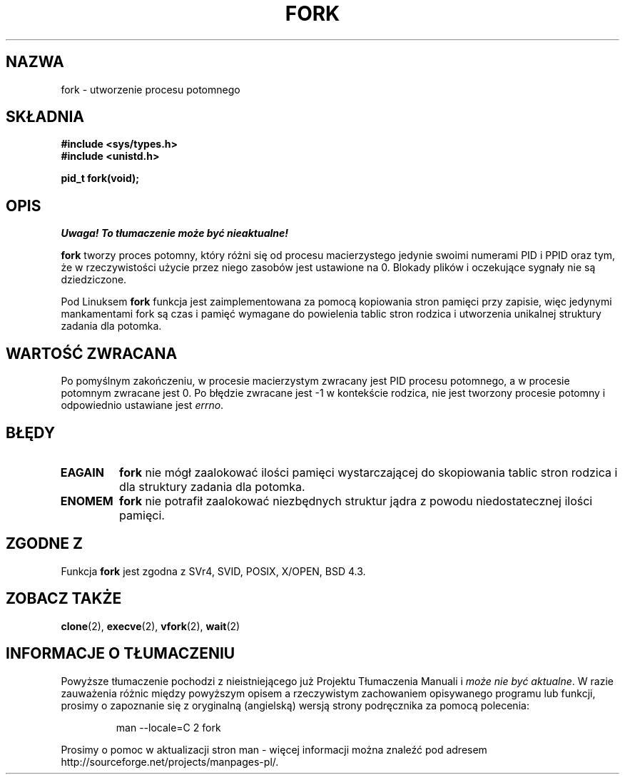 .\" Hey Emacs! This file is -*- nroff -*- source.
.\"
.\" Copyright (c) 1992 Drew Eckhardt (drew@cs.colorado.edu), March 28, 1992
.\"
.\" Permission is granted to make and distribute verbatim copies of this
.\" manual provided the copyright notice and this permission notice are
.\" preserved on all copies.
.\"
.\" Permission is granted to copy and distribute modified versions of this
.\" manual under the conditions for verbatim copying, provided that the
.\" entire resulting derived work is distributed under the terms of a
.\" permission notice identical to this one
.\"
.\" Since the Linux kernel and libraries are constantly changing, this
.\" manual page may be incorrect or out-of-date.  The author(s) assume no
.\" responsibility for errors or omissions, or for damages resulting from
.\" the use of the information contained herein.  The author(s) may not
.\" have taken the same level of care in the production of this manual,
.\" which is licensed free of charge, as they might when working
.\" professionally.
.\"
.\" Formatted or processed versions of this manual, if unaccompanied by
.\" the source, must acknowledge the copyright and authors of this work.
.\"
.\" Modified by Michael Haardt (michael@moria.de)
.\" Modified Sat Jul 24 13:22:07 1993 by Rik Faith (faith@cs.unc.edu)
.\" Modified 21 Aug 1994 by Michael Chastain (mec@shell.portal.com):
.\"   Referenced 'clone(2)'.
.\" Modified 1995-06-10, 1996-04-18, 1999-11-01, 2000-12-24
.\"   by Andries Brouwer (aeb@cwi.nl)
.\"
.\" Translation (c) 1998 Przemek Borys <pborys@dione.ids.pl>
.\" Last update: A. Krzysztofowicz <ankry@mif.pg.gda.pl>, Jan 2002,
.\"              manpages 1.47
.\"
.TH FORK 2 1995-06-10 "Linux 1.2.9" "Podręcznik programisty Linuksa"
.SH NAZWA
fork \- utworzenie procesu potomnego
.SH SKŁADNIA
.B #include <sys/types.h>
.br
.B #include <unistd.h>
.sp
.B pid_t fork(void);
.SH OPIS
\fI Uwaga! To tłumaczenie może być nieaktualne!\fP
.PP
.B fork
tworzy proces potomny, który różni się od procesu macierzystego jedynie
swoimi numerami PID i PPID oraz tym, że w rzeczywistości użycie przez niego
zasobów jest ustawione na 0. Blokady plików i oczekujące sygnały nie są
dziedziczone.
.PP
Pod Linuksem
.B fork
funkcja jest zaimplementowana za pomocą kopiowania stron pamięci przy zapisie,
więc jedynymi mankamentami fork są czas i pamięć wymagane do powielenia tablic
stron rodzica i utworzenia unikalnej struktury zadania dla potomka.
.SH "WARTOŚĆ ZWRACANA"
Po pomyślnym zakończeniu, w procesie macierzystym zwracany jest PID procesu
potomnego, a w procesie potomnym zwracane jest 0. Po błędzie zwracane jest \-1
w kontekście rodzica, nie jest tworzony procesie potomny i odpowiednio
ustawiane jest
.IR errno .
.SH BŁĘDY
.TP
.B EAGAIN
.B fork
nie mógł zaalokować ilości pamięci wystarczającej do skopiowania tablic stron
rodzica i dla struktury zadania dla potomka.
.TP
.B ENOMEM
.B fork
nie potrafił zaalokować niezbędnych struktur jądra z powodu niedostatecznej
ilości pamięci.
.SH "ZGODNE Z"
Funkcja
.B fork
jest zgodna z SVr4, SVID, POSIX, X/OPEN, BSD 4.3.
.SH "ZOBACZ TAKŻE"
.BR clone (2),
.BR execve (2),
.BR vfork (2),
.BR wait (2)
.SH "INFORMACJE O TŁUMACZENIU"
Powyższe tłumaczenie pochodzi z nieistniejącego już Projektu Tłumaczenia Manuali i 
\fImoże nie być aktualne\fR. W razie zauważenia różnic między powyższym opisem
a rzeczywistym zachowaniem opisywanego programu lub funkcji, prosimy o zapoznanie 
się z oryginalną (angielską) wersją strony podręcznika za pomocą polecenia:
.IP
man \-\-locale=C 2 fork
.PP
Prosimy o pomoc w aktualizacji stron man \- więcej informacji można znaleźć pod
adresem http://sourceforge.net/projects/manpages\-pl/.
